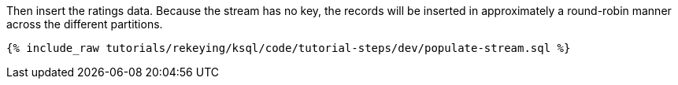 Then insert the ratings data. Because the stream has no key, the records will be inserted in approximately a round-robin manner across the different partitions.

+++++
<pre class="snippet"><code class="sql">{% include_raw tutorials/rekeying/ksql/code/tutorial-steps/dev/populate-stream.sql %}</code></pre>
+++++
